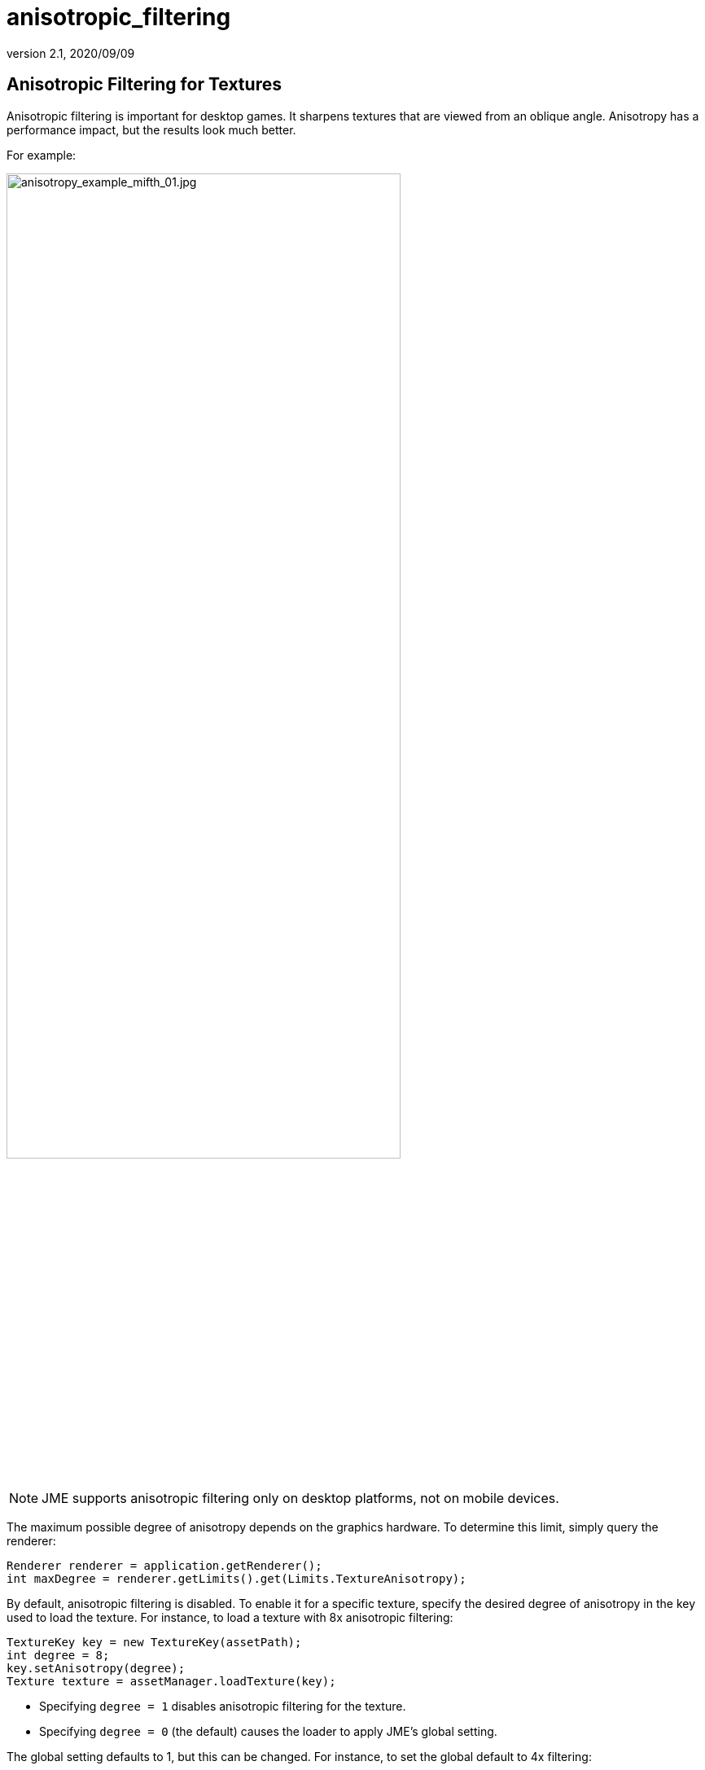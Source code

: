 = anisotropic_filtering
:revnumber: 2.1
:revdate: 2020/09/09



== Anisotropic Filtering for Textures

Anisotropic filtering is important for desktop games.
It sharpens textures that are viewed from an oblique angle.
Anisotropy has a performance impact, but the results look much better.

For example:

image::texture/anisotropy_example_mifth_01.jpg[anisotropy_example_mifth_01.jpg,width=75%]

NOTE: JME supports anisotropic filtering only on desktop platforms,
      not on mobile devices.

The maximum possible degree of anisotropy depends on the graphics hardware.
To determine this limit, simply query the renderer:

[source,java]
----
Renderer renderer = application.getRenderer();
int maxDegree = renderer.getLimits().get(Limits.TextureAnisotropy);
----

By default, anisotropic filtering is disabled.
To enable it for a specific texture, specify the desired degree of anisotropy
in the key used to load the texture.
For instance, to load a texture with 8x anisotropic filtering:

[source,java]
----
TextureKey key = new TextureKey(assetPath);
int degree = 8;
key.setAnisotropy(degree);
Texture texture = assetManager.loadTexture(key);
----

* Specifying `degree = 1` disables anisotropic filtering for the texture.
* Specifying `degree = 0` (the default) causes the loader
  to apply JME's global setting.

The global setting defaults to 1, but this can be changed.
For instance, to set the global default to 4x filtering:

[source, java]
----
Renderer renderer = application.getRenderer();
int degree = 4;
renderer.setDefaultAnisotropicFilter(degree);
----
